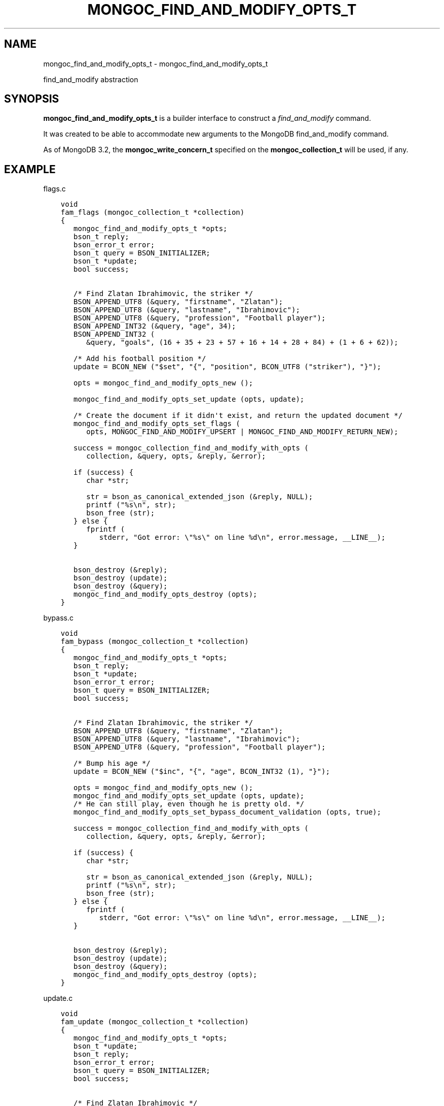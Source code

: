.\" Man page generated from reStructuredText.
.
.TH "MONGOC_FIND_AND_MODIFY_OPTS_T" "3" "Dec 01, 2020" "1.17.3" "libmongoc"
.SH NAME
mongoc_find_and_modify_opts_t \- mongoc_find_and_modify_opts_t
.
.nr rst2man-indent-level 0
.
.de1 rstReportMargin
\\$1 \\n[an-margin]
level \\n[rst2man-indent-level]
level margin: \\n[rst2man-indent\\n[rst2man-indent-level]]
-
\\n[rst2man-indent0]
\\n[rst2man-indent1]
\\n[rst2man-indent2]
..
.de1 INDENT
.\" .rstReportMargin pre:
. RS \\$1
. nr rst2man-indent\\n[rst2man-indent-level] \\n[an-margin]
. nr rst2man-indent-level +1
.\" .rstReportMargin post:
..
.de UNINDENT
. RE
.\" indent \\n[an-margin]
.\" old: \\n[rst2man-indent\\n[rst2man-indent-level]]
.nr rst2man-indent-level -1
.\" new: \\n[rst2man-indent\\n[rst2man-indent-level]]
.in \\n[rst2man-indent\\n[rst2man-indent-level]]u
..
.sp
find_and_modify abstraction
.SH SYNOPSIS
.sp
\fBmongoc_find_and_modify_opts_t\fP is a builder interface to construct a \fI\%find_and_modify\fP command.
.sp
It was created to be able to accommodate new arguments to the MongoDB find_and_modify command.
.sp
As of MongoDB 3.2, the \fBmongoc_write_concern_t\fP specified on the \fBmongoc_collection_t\fP will be used, if any.
.SH EXAMPLE
.sp
flags.c
.INDENT 0.0
.INDENT 3.5
.sp
.nf
.ft C
void
fam_flags (mongoc_collection_t *collection)
{
   mongoc_find_and_modify_opts_t *opts;
   bson_t reply;
   bson_error_t error;
   bson_t query = BSON_INITIALIZER;
   bson_t *update;
   bool success;


   /* Find Zlatan Ibrahimovic, the striker */
   BSON_APPEND_UTF8 (&query, "firstname", "Zlatan");
   BSON_APPEND_UTF8 (&query, "lastname", "Ibrahimovic");
   BSON_APPEND_UTF8 (&query, "profession", "Football player");
   BSON_APPEND_INT32 (&query, "age", 34);
   BSON_APPEND_INT32 (
      &query, "goals", (16 + 35 + 23 + 57 + 16 + 14 + 28 + 84) + (1 + 6 + 62));

   /* Add his football position */
   update = BCON_NEW ("$set", "{", "position", BCON_UTF8 ("striker"), "}");

   opts = mongoc_find_and_modify_opts_new ();

   mongoc_find_and_modify_opts_set_update (opts, update);

   /* Create the document if it didn\(aqt exist, and return the updated document */
   mongoc_find_and_modify_opts_set_flags (
      opts, MONGOC_FIND_AND_MODIFY_UPSERT | MONGOC_FIND_AND_MODIFY_RETURN_NEW);

   success = mongoc_collection_find_and_modify_with_opts (
      collection, &query, opts, &reply, &error);

   if (success) {
      char *str;

      str = bson_as_canonical_extended_json (&reply, NULL);
      printf ("%s\en", str);
      bson_free (str);
   } else {
      fprintf (
         stderr, "Got error: \e"%s\e" on line %d\en", error.message, __LINE__);
   }

   bson_destroy (&reply);
   bson_destroy (update);
   bson_destroy (&query);
   mongoc_find_and_modify_opts_destroy (opts);
}

.ft P
.fi
.UNINDENT
.UNINDENT
.sp
bypass.c
.INDENT 0.0
.INDENT 3.5
.sp
.nf
.ft C
void
fam_bypass (mongoc_collection_t *collection)
{
   mongoc_find_and_modify_opts_t *opts;
   bson_t reply;
   bson_t *update;
   bson_error_t error;
   bson_t query = BSON_INITIALIZER;
   bool success;


   /* Find Zlatan Ibrahimovic, the striker */
   BSON_APPEND_UTF8 (&query, "firstname", "Zlatan");
   BSON_APPEND_UTF8 (&query, "lastname", "Ibrahimovic");
   BSON_APPEND_UTF8 (&query, "profession", "Football player");

   /* Bump his age */
   update = BCON_NEW ("$inc", "{", "age", BCON_INT32 (1), "}");

   opts = mongoc_find_and_modify_opts_new ();
   mongoc_find_and_modify_opts_set_update (opts, update);
   /* He can still play, even though he is pretty old. */
   mongoc_find_and_modify_opts_set_bypass_document_validation (opts, true);

   success = mongoc_collection_find_and_modify_with_opts (
      collection, &query, opts, &reply, &error);

   if (success) {
      char *str;

      str = bson_as_canonical_extended_json (&reply, NULL);
      printf ("%s\en", str);
      bson_free (str);
   } else {
      fprintf (
         stderr, "Got error: \e"%s\e" on line %d\en", error.message, __LINE__);
   }

   bson_destroy (&reply);
   bson_destroy (update);
   bson_destroy (&query);
   mongoc_find_and_modify_opts_destroy (opts);
}

.ft P
.fi
.UNINDENT
.UNINDENT
.sp
update.c
.INDENT 0.0
.INDENT 3.5
.sp
.nf
.ft C
void
fam_update (mongoc_collection_t *collection)
{
   mongoc_find_and_modify_opts_t *opts;
   bson_t *update;
   bson_t reply;
   bson_error_t error;
   bson_t query = BSON_INITIALIZER;
   bool success;


   /* Find Zlatan Ibrahimovic */
   BSON_APPEND_UTF8 (&query, "firstname", "Zlatan");
   BSON_APPEND_UTF8 (&query, "lastname", "Ibrahimovic");

   /* Make him a book author */
   update = BCON_NEW ("$set", "{", "author", BCON_BOOL (true), "}");

   opts = mongoc_find_and_modify_opts_new ();
   /* Note that the document returned is the _previous_ version of the document
    * To fetch the modified new version, use
    * mongoc_find_and_modify_opts_set_flags (opts,
    * MONGOC_FIND_AND_MODIFY_RETURN_NEW);
    */
   mongoc_find_and_modify_opts_set_update (opts, update);

   success = mongoc_collection_find_and_modify_with_opts (
      collection, &query, opts, &reply, &error);

   if (success) {
      char *str;

      str = bson_as_canonical_extended_json (&reply, NULL);
      printf ("%s\en", str);
      bson_free (str);
   } else {
      fprintf (
         stderr, "Got error: \e"%s\e" on line %d\en", error.message, __LINE__);
   }

   bson_destroy (&reply);
   bson_destroy (update);
   bson_destroy (&query);
   mongoc_find_and_modify_opts_destroy (opts);
}

.ft P
.fi
.UNINDENT
.UNINDENT
.sp
fields.c
.INDENT 0.0
.INDENT 3.5
.sp
.nf
.ft C
void
fam_fields (mongoc_collection_t *collection)
{
   mongoc_find_and_modify_opts_t *opts;
   bson_t fields = BSON_INITIALIZER;
   bson_t *update;
   bson_t reply;
   bson_error_t error;
   bson_t query = BSON_INITIALIZER;
   bool success;


   /* Find Zlatan Ibrahimovic */
   BSON_APPEND_UTF8 (&query, "lastname", "Ibrahimovic");
   BSON_APPEND_UTF8 (&query, "firstname", "Zlatan");

   /* Return his goal tally */
   BSON_APPEND_INT32 (&fields, "goals", 1);

   /* Bump his goal tally */
   update = BCON_NEW ("$inc", "{", "goals", BCON_INT32 (1), "}");

   opts = mongoc_find_and_modify_opts_new ();
   mongoc_find_and_modify_opts_set_update (opts, update);
   mongoc_find_and_modify_opts_set_fields (opts, &fields);
   /* Return the new tally */
   mongoc_find_and_modify_opts_set_flags (opts,
                                          MONGOC_FIND_AND_MODIFY_RETURN_NEW);

   success = mongoc_collection_find_and_modify_with_opts (
      collection, &query, opts, &reply, &error);

   if (success) {
      char *str;

      str = bson_as_canonical_extended_json (&reply, NULL);
      printf ("%s\en", str);
      bson_free (str);
   } else {
      fprintf (
         stderr, "Got error: \e"%s\e" on line %d\en", error.message, __LINE__);
   }

   bson_destroy (&reply);
   bson_destroy (update);
   bson_destroy (&fields);
   bson_destroy (&query);
   mongoc_find_and_modify_opts_destroy (opts);
}

.ft P
.fi
.UNINDENT
.UNINDENT
.sp
sort.c
.INDENT 0.0
.INDENT 3.5
.sp
.nf
.ft C
void
fam_sort (mongoc_collection_t *collection)
{
   mongoc_find_and_modify_opts_t *opts;
   bson_t *update;
   bson_t sort = BSON_INITIALIZER;
   bson_t reply;
   bson_error_t error;
   bson_t query = BSON_INITIALIZER;
   bool success;


   /* Find all users with the lastname Ibrahimovic */
   BSON_APPEND_UTF8 (&query, "lastname", "Ibrahimovic");

   /* Sort by age (descending) */
   BSON_APPEND_INT32 (&sort, "age", \-1);

   /* Bump his goal tally */
   update = BCON_NEW ("$set", "{", "oldest", BCON_BOOL (true), "}");

   opts = mongoc_find_and_modify_opts_new ();
   mongoc_find_and_modify_opts_set_update (opts, update);
   mongoc_find_and_modify_opts_set_sort (opts, &sort);

   success = mongoc_collection_find_and_modify_with_opts (
      collection, &query, opts, &reply, &error);

   if (success) {
      char *str;

      str = bson_as_canonical_extended_json (&reply, NULL);
      printf ("%s\en", str);
      bson_free (str);
   } else {
      fprintf (
         stderr, "Got error: \e"%s\e" on line %d\en", error.message, __LINE__);
   }

   bson_destroy (&reply);
   bson_destroy (update);
   bson_destroy (&sort);
   bson_destroy (&query);
   mongoc_find_and_modify_opts_destroy (opts);
}

.ft P
.fi
.UNINDENT
.UNINDENT
.sp
opts.c
.INDENT 0.0
.INDENT 3.5
.sp
.nf
.ft C
void
fam_opts (mongoc_collection_t *collection)
{
   mongoc_find_and_modify_opts_t *opts;
   bson_t reply;
   bson_t *update;
   bson_error_t error;
   bson_t query = BSON_INITIALIZER;
   mongoc_write_concern_t *wc;
   bson_t extra = BSON_INITIALIZER;
   bool success;


   /* Find Zlatan Ibrahimovic, the striker */
   BSON_APPEND_UTF8 (&query, "firstname", "Zlatan");
   BSON_APPEND_UTF8 (&query, "lastname", "Ibrahimovic");
   BSON_APPEND_UTF8 (&query, "profession", "Football player");

   /* Bump his age */
   update = BCON_NEW ("$inc", "{", "age", BCON_INT32 (1), "}");

   opts = mongoc_find_and_modify_opts_new ();
   mongoc_find_and_modify_opts_set_update (opts, update);

   /* Abort if the operation takes too long. */
   mongoc_find_and_modify_opts_set_max_time_ms (opts, 100);

   /* Set write concern w: 2 */
   wc = mongoc_write_concern_new ();
   mongoc_write_concern_set_w (wc, 2);
   mongoc_write_concern_append (wc, &extra);

   /* Some future findAndModify option the driver doesn\(aqt support conveniently
    */
   BSON_APPEND_INT32 (&extra, "futureOption", 42);
   mongoc_find_and_modify_opts_append (opts, &extra);

   success = mongoc_collection_find_and_modify_with_opts (
      collection, &query, opts, &reply, &error);

   if (success) {
      char *str;

      str = bson_as_canonical_extended_json (&reply, NULL);
      printf ("%s\en", str);
      bson_free (str);
   } else {
      fprintf (
         stderr, "Got error: \e"%s\e" on line %d\en", error.message, __LINE__);
   }

   bson_destroy (&reply);
   bson_destroy (&extra);
   bson_destroy (update);
   bson_destroy (&query);
   mongoc_write_concern_destroy (wc);
   mongoc_find_and_modify_opts_destroy (opts);
}

.ft P
.fi
.UNINDENT
.UNINDENT
.sp
fam.c
.INDENT 0.0
.INDENT 3.5
.sp
.nf
.ft C
int
main (void)
{
   mongoc_collection_t *collection;
   mongoc_database_t *database;
   mongoc_client_t *client;
   const char *uri_string =
      "mongodb://localhost:27017/admin?appname=find\-and\-modify\-opts\-example";
   mongoc_uri_t *uri;
   bson_error_t error;
   bson_t *options;

   mongoc_init ();

   uri = mongoc_uri_new_with_error (uri_string, &error);
   if (!uri) {
      fprintf (stderr,
               "failed to parse URI: %s\en"
               "error message:       %s\en",
               uri_string,
               error.message);
      return EXIT_FAILURE;
   }

   client = mongoc_client_new_from_uri (uri);
   if (!client) {
      return EXIT_FAILURE;
   }

   mongoc_client_set_error_api (client, 2);
   database = mongoc_client_get_database (client, "databaseName");

   options = BCON_NEW ("validator",
                       "{",
                       "age",
                       "{",
                       "$lte",
                       BCON_INT32 (34),
                       "}",
                       "}",
                       "validationAction",
                       BCON_UTF8 ("error"),
                       "validationLevel",
                       BCON_UTF8 ("moderate"));

   collection = mongoc_database_create_collection (
      database, "collectionName", options, &error);
   if (!collection) {
      fprintf (
         stderr, "Got error: \e"%s\e" on line %d\en", error.message, __LINE__);
      return EXIT_FAILURE;
   }

   fam_flags (collection);
   fam_bypass (collection);
   fam_update (collection);
   fam_fields (collection);
   fam_opts (collection);
   fam_sort (collection);

   mongoc_collection_drop (collection, NULL);
   bson_destroy (options);
   mongoc_uri_destroy (uri);
   mongoc_database_destroy (database);
   mongoc_collection_destroy (collection);
   mongoc_client_destroy (client);

   mongoc_cleanup ();
   return EXIT_SUCCESS;
}

.ft P
.fi
.UNINDENT
.UNINDENT
.sp
Outputs:
.INDENT 0.0
.INDENT 3.5
.sp
.nf
.ft C
{
    "lastErrorObject": {
        "updatedExisting": false,
        "n": 1,
        "upserted": {
            "$oid": "56562a99d13e6d86239c7b00"
        }
    },
    "value": {
        "_id": {
            "$oid": "56562a99d13e6d86239c7b00"
        },
        "age": 34,
        "firstname": "Zlatan",
        "goals": 342,
        "lastname": "Ibrahimovic",
        "profession": "Football player",
        "position": "striker"
    },
    "ok": 1
}
{
    "lastErrorObject": {
        "updatedExisting": true,
        "n": 1
    },
    "value": {
        "_id": {
            "$oid": "56562a99d13e6d86239c7b00"
        },
        "age": 34,
        "firstname": "Zlatan",
        "goals": 342,
        "lastname": "Ibrahimovic",
        "profession": "Football player",
        "position": "striker"
    },
    "ok": 1
}
{
    "lastErrorObject": {
        "updatedExisting": true,
        "n": 1
    },
    "value": {
        "_id": {
            "$oid": "56562a99d13e6d86239c7b00"
        },
        "age": 35,
        "firstname": "Zlatan",
        "goals": 342,
        "lastname": "Ibrahimovic",
        "profession": "Football player",
        "position": "striker"
    },
    "ok": 1
}
{
    "lastErrorObject": {
        "updatedExisting": true,
        "n": 1
    },
    "value": {
        "_id": {
            "$oid": "56562a99d13e6d86239c7b00"
        },
        "goals": 343
    },
    "ok": 1
}
{
    "lastErrorObject": {
        "updatedExisting": true,
        "n": 1
    },
    "value": {
        "_id": {
            "$oid": "56562a99d13e6d86239c7b00"
        },
        "age": 35,
        "firstname": "Zlatan",
        "goals": 343,
        "lastname": "Ibrahimovic",
        "profession": "Football player",
        "position": "striker",
        "author": true
    },
    "ok": 1
}
.ft P
.fi
.UNINDENT
.UNINDENT
.SH AUTHOR
MongoDB, Inc
.SH COPYRIGHT
2017-present, MongoDB, Inc
.\" Generated by docutils manpage writer.
.
